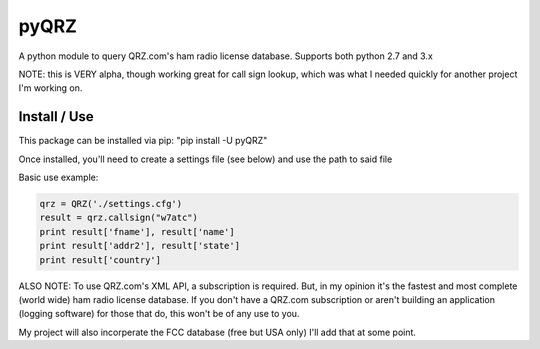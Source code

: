 ==================
pyQRZ
==================

A python module to query QRZ.com's ham radio license database. Supports both python 2.7 and 3.x


NOTE: this is VERY alpha, though working great for call sign lookup, which was what I needed quickly for another project
I'm working on.


Install / Use
-----------------

This package can be installed via pip: "pip install -U pyQRZ"


Once installed, you'll need to create a settings file (see below) and use the path to said file

.. code-block::
    # pyQRZ settings
    [qrz]
    username=blah
    password=blahblah



Basic use example:

.. code-block:: python

    qrz = QRZ('./settings.cfg')
    result = qrz.callsign("w7atc")
    print result['fname'], result['name']
    print result['addr2'], result['state']
    print result['country']


ALSO NOTE:
To use QRZ.com's XML API, a subscription is required. But, in my opinion it's the fastest and most complete (world wide)
ham radio license database. If you don't have a QRZ.com subscription or aren't building an application
(logging software) for those that do, this won't be of any use to you.


My project will also incorperate the FCC database (free but USA only) I'll
add that at some point.



